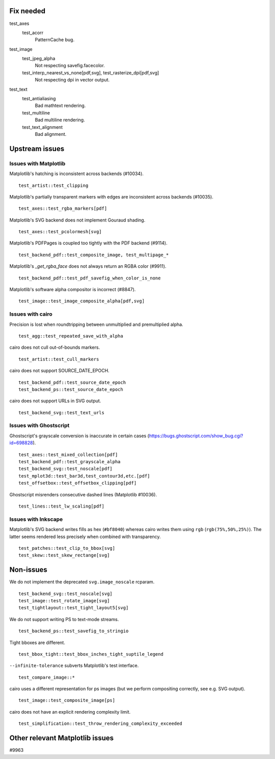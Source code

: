 Fix needed
==========

test_axes
   test_acorr
      PatternCache bug.

test_image
   test_jpeg_alpha
      Not respecting savefig.facecolor.

   test_interp_nearest_vs_none[pdf,svg], test_rasterize_dpi[pdf,svg]
      Not respecting dpi in vector output.

test_text
   test_antialiasing
      Bad mathtext rendering.

   test_multiline
      Bad multiline rendering.

   test_text_alignment
      Bad alignment.

Upstream issues
===============

Issues with Matplotlib
----------------------

Matplotlib's hatching is inconsistent across backends (#10034). ::

   test_artist::test_clipping

Matplotlib's partially transparent markers with edges are inconsistent across
backends (#10035). ::

   test_axes::test_rgba_markers[pdf]

Matplotlib's SVG backend does not implement Gouraud shading. ::

   test_axes::test_pcolormesh[svg]

Matplotlib's PDFPages is coupled too tightly with the PDF backend (#9114). ::

   test_backend_pdf::test_composite_image, test_multipage_*

Matplotlib's `_get_rgba_face` does not always return an RGBA color (#9911). ::

   test_backend_pdf::test_pdf_savefig_when_color_is_none

Matplotlib's software alpha compositor is incorrect (#8847). ::

   test_image::test_image_composite_alpha[pdf,svg]

Issues with cairo
-----------------

Precision is lost when roundtripping between unmultiplied and premultiplied
alpha. ::

   test_agg::test_repeated_save_with_alpha

cairo does not cull out-of-bounds markers. ::

   test_artist::test_cull_markers

cairo does not support SOURCE_DATE_EPOCH. ::

   test_backend_pdf::test_source_date_epoch
   test_backend_ps::test_source_date_epoch

cairo does not support URLs in SVG output. ::

   test_backend_svg::test_text_urls

Issues with Ghostscript
-----------------------

Ghostscript's grayscale conversion is inaccurate in certain cases
(https://bugs.ghostscript.com/show_bug.cgi?id=698828). ::

   test_axes::test_mixed_collection[pdf]
   test_backend_pdf::test_grayscale_alpha
   test_backend_svg::test_noscale[pdf]
   test_mplot3d::test_bar3d,test_contour3d,etc.[pdf]
   test_offsetbox::test_offsetbox_clipping[pdf]

Ghostscript misrenders consecutive dashed lines (Matplotlib #10036). ::

   test_lines::test_lw_scaling[pdf]

Issues with Inkscape
--------------------

Matplotlib's SVG backend writes fills as hex (``#bf8040``) whereas cairo writes
them using ``rgb`` (``rgb(75%,50%,25%)``).  The latter seems rendered less
precisely when combined with transparency. ::

   test_patches::test_clip_to_bbox[svg]
   test_skew::test_skew_rectange[svg]

Non-issues
==========

We do not implement the deprecated ``svg.image_noscale`` rcparam. ::

   test_backend_svg::test_noscale[svg]
   test_image::test_rotate_image[svg]
   test_tightlayout::test_tight_layout5[svg]

We do not support writing PS to text-mode streams. ::

   test_backend_ps::test_savefig_to_stringio

Tight bboxes are different. ::

   test_bbox_tight::test_bbox_inches_tight_suptile_legend

``--infinite-tolerance`` subverts Matplotlib's test interface. ::

   test_compare_image::*

cairo uses a different representation for ps images (but we perform compositing
correctly, see e.g. SVG output). ::

   test_image::test_composite_image[ps]

cairo does not have an explicit rendering complexity limit. ::

   test_simplification::test_throw_rendering_complexity_exceeded

Other relevant Matplotlib issues
================================

#9963
